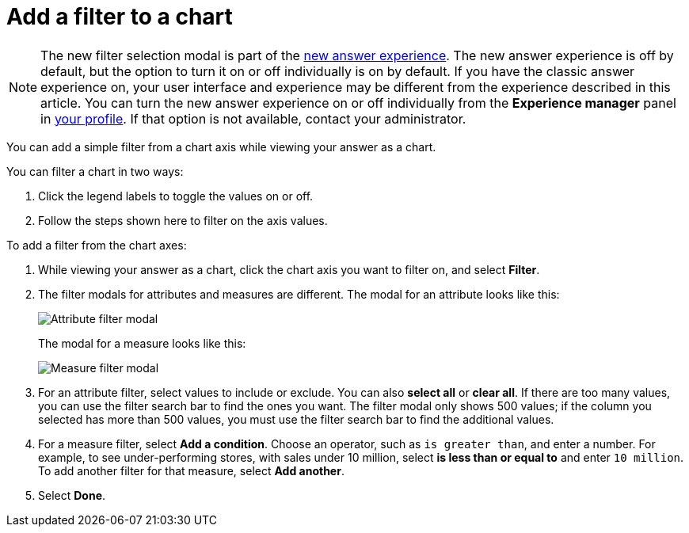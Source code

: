 = Add a filter to a chart
:last_updated: 12/30/2020
:experimental:
:linkattrs:
:page-partial:
:page-aliases: /end-user/search/filter-from-chart-axes.adoc

NOTE: The new filter selection modal is part of the xref:answer-experience-new.adoc[new answer experience]. The new answer experience is off by default, but the option to turn it on or off individually is on by default. If you have the classic answer experience on, your user interface and experience may be different from the experience described in this article. You can turn the new answer experience on or off individually from the *Experience manager* panel in xref:user-profile.adoc#new-answer-experience[your profile]. If that option is not available, contact your administrator.

You can add a simple filter from a chart axis while viewing your answer as a chart.

You can filter a chart in two ways:

. Click the legend labels to toggle the values on or off.
. Follow the steps shown here to filter on the axis values.

To add a filter from the chart axes:

. While viewing your answer as a chart, click the chart axis you want to filter on, and select *Filter*.

. The filter modals for attributes and measures are different. The modal for an attribute looks like this:
+
image::filter-attribute.png[Attribute filter modal]
+
The modal for a measure looks like this:
+
image::filter-measure.png[Measure filter modal]

. For an attribute filter, select values to include or exclude. You can also *select all* or *clear all*. If there are too many values, you can use the filter search bar to find the ones you want. The filter modal only shows 500 values; if the column you selected has more than 500 values, you must use the filter search bar to find the additional values.

. For a measure filter, select *Add a condition*. Choose an operator, such as `is greater than`, and enter a number. For example, to see under-performing stores, with sales under 10 million, select *is less than or equal to* and enter `10 million`. To add another filter for that measure, select *Add another*.

. Select *Done*.

